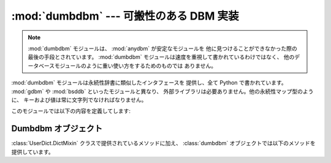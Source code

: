 
:mod:`dumbdbm` --- 可搬性のある DBM 実装
========================================

.. module:: dumbdbm
   :synopsis: 単純な DBM インタフェースに対する可搬性のある実装。


.. index:: single: databases

.. note::

   :mod:`dumbdbm` モジュールは、 :mod:`anydbm` が安定なモジュールを 他に見つけることができなかった際の最後の手段とされています。
   :mod:`dumbdbm` モジュールは速度を重視して書かれているわけではなく、 他のデータベースモジュールのように重い使い方をするためのものでは
   ありません。

:mod:`dumbdbm` モジュールは永続性辞書に類似したインタフェースを 提供し、全て Python で書かれています。 :mod:`gdbm` や
:mod:`bsddb` といったモジュールと異なり、 外部ライブラリは必要ありません。他の永続性マップ型のように、
キーおよび値は常に文字列でなければなりません。

このモジュールでは以下の内容を定義してします:


.. exception:: error

   I/O エラーのような dumbdbm 特有のエラーの際に送出されます。 不正なキーを指定したときのような、一般的な対応付けエラーの際には
   :exc:`KeyError` が送出されます。


.. function:: open(filename[, flag[, mode]])

   dumbdbm データベースを開き、 dubmdbm オブジェクトを返します。 *filename* 引数はデータベースファイル名の雛型 (特定の拡張子を
   もたないもの) です。dumbdbm データベースが生成される際、 :file:`.dat` および :file:`.dir`
   の拡張子を持ったファイルが生成されます。

   オプションの *flag* 引数は現状では無視されます; データベースは 常に更新のために開かれ、存在しない場合には新たに作成されます。

   オプションの *mode* 引数は Unix におけるファイルのモードで、 データベースを作成する際に使われます。デフォルトでは 8 進コード の
   ``0666`` になっています (umask によって修正を受けます)。

   .. versionchanged:: 2.2
      *mode* 引数は以前のバージョンでは無視されます.


.. seealso::

   Module :mod:`anydbm`
      ``dbm`` 形式のデータベースに対する汎用インタフェース。

   Module :mod:`dbm`
      DBM/NDBM ライブラリに対する同様のインタフェース。

   Module :mod:`gdbm`
      GNU GDBM ライブラリに対する同様のインタフェース。

   Module :mod:`shelve`
      非文字列データを記録する永続化モジュール。

   Module :mod:`whichdb`
      既存のデータベースの形式を判定するために使われるユーティリティモジュール。


.. _dumbdbm-objects:

Dumbdbm オブジェクト
--------------------

:class:`UserDict.DictMixin` クラスで提供されているメソッドに加え、 :class:`dumbdbm`
オブジェクトでは以下のメソッドを提供しています。


.. method:: dumbdbm.sync()

   ディスク上の辞書とデータファイルを同期します。このメソッドは :class:`Shelve` オブジェクトの :meth:`sync` メソッドから
   呼び出されます。

